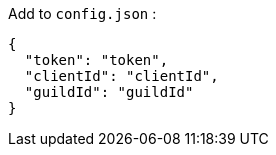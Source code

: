 Add to `config.json` :
[source, json]
----
{
  "token": "token",
  "clientId": "clientId",
  "guildId": "guildId"
}
----
